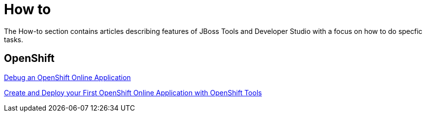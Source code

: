 = How to
:page-layout: howto
:page-tab: docs
:page-status: green

The How-to section contains articles describing features of JBoss Tools and Developer Studio with a focus on how to do specfic tasks.

== OpenShift

link:openshift_debug.html[Debug an OpenShift Online Application]

link:openshift_firstapp.html[Create and Deploy your First OpenShift Online Application with OpenShift Tools]